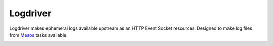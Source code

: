 Logdriver
=========

.. image:: https://upload.wikimedia.org/wikipedia/commons/thumb/5/55/Loggers_klaralven.jpg/800px-Loggers_klaralven.jpg
    :target: https://en.wikipedia.org/wiki/Log_driving
    :alt: Log Driving

Logdriver makes ephemeral logs available upstream as an HTTP Event Socket resources. Designed to make log files from Mesos_ tasks available.

.. image:: https://travis-ci.org/smn/logdriver.svg?branch=develop
    :target: https://travis-ci.org/smn/logdriver
    :alt: Continuous Integration

.. image:: https://coveralls.io/repos/smn/logdriver/badge.png?branch=develop
    :target: https://coveralls.io/r/smn/logdriver
    :alt: Code Coverage

.. image:: https://readthedocs.org/projects/logdriver/badge/?version=latest
    :target: https://logdriver.readthedocs.org
    :alt: Logdriver Documentation

.. _Mesos: http://mesos.apache.org
